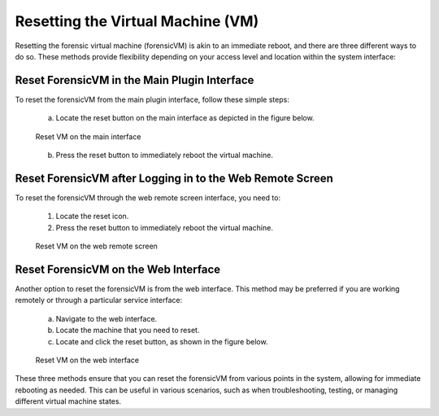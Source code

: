 Resetting the Virtual Machine (VM)
==================================

Resetting the forensic virtual machine (forensicVM) is akin to an immediate reboot, and there are three different ways to do so. These methods provide flexibility depending on your access level and location within the system interface:

Reset ForensicVM in the Main Plugin Interface
------------------------------------------------

To reset the forensicVM from the main plugin interface, follow these simple steps:

   a) Locate the reset button on the main interface as depicted in the figure below.

   .. raw:: latex

      \FloatBarrier

   .. figure:: img/reset_vm_0001.jpg
      :alt: Reset VM on the main interface
      :align: center
      :width: 500

      Reset VM on the main interface

   .. raw:: latex

      \FloatBarrier

   b) Press the reset button to immediately reboot the virtual machine.

Reset ForensicVM after Logging in to the Web Remote Screen
------------------------------------------------------------

To reset the forensicVM through the web remote screen interface, you need to:

   1) Locate the reset icon.
   2) Press the reset button to immediately reboot the virtual machine.

   .. raw:: latex

      \FloatBarrier
   
   .. figure:: img/reset_vm_0002.jpg
      :alt: Reset VM on the web remote screen
      :align: center
      :width: 500

      Reset VM on the web remote screen

   .. raw:: latex

      \FloatBarrier

Reset ForensicVM on the Web Interface
----------------------------------------

Another option to reset the forensicVM is from the web interface. This method may be preferred if you are working remotely or through a particular service interface:

   a) Navigate to the web interface.

   b) Locate the machine that you need to reset.

   c) Locate and click the reset button, as shown in the figure below.

   .. raw:: latex

      \FloatBarrier

   .. figure:: img/reset_vm_0003.jpg
      :alt: Reset VM on web interface
      :align: center
      :width: 500

      Reset VM on the web interface

   .. raw:: latex

      \FloatBarrier

These three methods ensure that you can reset the forensicVM from various points in the system, allowing for immediate rebooting as needed. This can be useful in various scenarios, such as when troubleshooting, testing, or managing different virtual machine states.

